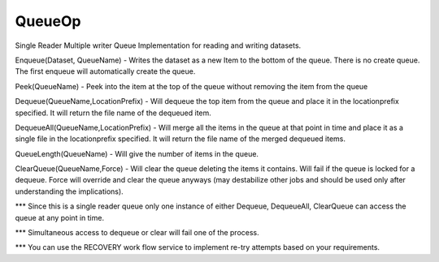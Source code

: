 QueueOp
===========

Single Reader Multiple writer Queue Implementation for reading and writing datasets.


Enqueue(Dataset, QueueName) - Writes the dataset as a new Item to the bottom of the queue. There is no create queue. The first enqueue will automatically create the queue. 

Peek(QueueName) - Peek into the item at the top of the queue without removing the item from the queue

Dequeue(QueueName,LocationPrefix) - Will dequeue the top item from the queue and place it in the locationprefix specified. It will return the file name of the dequeued item.

DequeueAll(QueueName,LocationPrefix) - Will merge all the items in the queue at that point in time and place it as a single file in the locationprefix specified. It will return the file name of the merged dequeued items.

QueueLength(QueueName) - Will give the number of items in the queue. 

ClearQueue(QueueName,Force) - Will clear the queue deleting the items it contains. Will fail if the queue is locked for a dequeue. Force will override and clear the queue anyways (may destabilize other jobs and should be used only after understanding the implications).   

*** Since this is a single reader queue only one instance of either Dequeue, DequeueAll, ClearQueue can access the queue at any point in time. 

*** Simultaneous access to dequeue or clear will fail one of the process. 

*** You can use the RECOVERY work flow service to implement re-try attempts based on your requirements.


